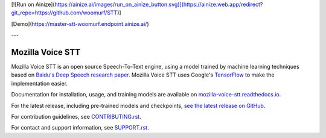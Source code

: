 [![Run on Ainize](https://ainize.ai/images/run_on_ainize_button.svg)](https://ainize.web.app/redirect?git_repo=https://github.com/woomurf/STT)]

[Demo](https://master-stt-woomurf.endpoint.ainize.ai/) 

---

Mozilla Voice STT
=================


.. image:: https://readthedocs.org/projects/deepspeech/badge/?version=latest
   :target: http://mozilla-voice-stt.readthedocs.io/?badge=latest
   :alt: Documentation


.. image:: https://community-tc.services.mozilla.com/api/github/v1/repository/mozilla/STT/master/badge.svg
   :target: https://community-tc.services.mozilla.com/api/github/v1/repository/mozilla/STT/master/latest
   :alt: Task Status


Mozilla Voice STT is an open source Speech-To-Text engine, using a model trained by machine learning techniques based on `Baidu's Deep Speech research paper <https://arxiv.org/abs/1412.5567>`_. Mozilla Voice STT uses Google's `TensorFlow <https://www.tensorflow.org/>`_ to make the implementation easier.

Documentation for installation, usage, and training models are available on `mozilla-voice-stt.readthedocs.io <http://mozilla-voice-stt.readthedocs.io/?badge=latest>`_.

For the latest release, including pre-trained models and checkpoints, `see the latest release on GitHub <https://github.com/mozilla/STT/releases/latest>`_.

For contribution guidelines, see `CONTRIBUTING.rst <CONTRIBUTING.rst>`_.

For contact and support information, see `SUPPORT.rst <SUPPORT.rst>`_.
